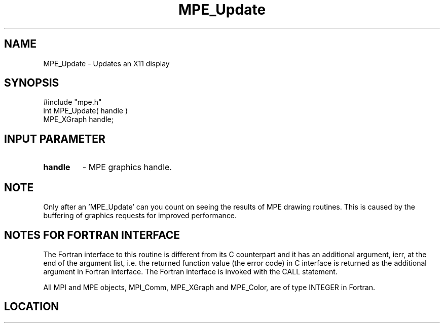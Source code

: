 .TH MPE_Update 4 "3/8/2011" " " "MPE"
.SH NAME
MPE_Update \-  Updates an X11 display 
.SH SYNOPSIS
.nf
#include "mpe.h" 
int MPE_Update( handle )
MPE_XGraph handle;
.fi
.SH INPUT PARAMETER
.PD 0
.TP
.B handle 
- MPE graphics handle.
.PD 1

.SH NOTE
Only after an 'MPE_Update' can you count on seeing the results of MPE
drawing routines.  This is caused by the buffering of graphics requests
for improved performance.


.SH NOTES FOR FORTRAN INTERFACE 
The Fortran interface to this routine is different from its C
counterpart and it has an additional argument, ierr, at the end
of the argument list, i.e. the returned function value (the error
code) in C interface is returned as the additional argument in
Fortran interface.  The Fortran interface is invoked with the
CALL statement.

All MPI and MPE objects, MPI_Comm, MPE_XGraph and MPE_Color, are
of type INTEGER in Fortran.
.SH LOCATION
../src/graphics/src/mpe_graphics.c
